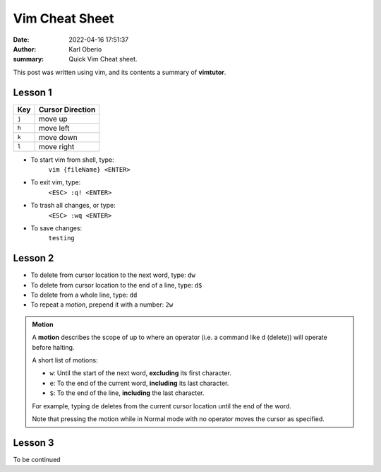 Vim Cheat Sheet
###############

:date: 2022-04-16 17:51:37
:author: Karl Oberio
:summary: Quick Vim Cheat sheet.

This post was written using vim, and its contents a summary of **vimtutor**.

Lesson 1
********
.. list-table::
  :header-rows: 1

  * - Key
    - Cursor Direction
  * - ``j``
    - move up
  * - ``h``
    - move left
  * - ``k``
    - move down
  * - ``l``
    - move right


* To start vim from shell, type:
    ``vim {fileName} <ENTER>``
* To exit vim, type:
    ``<ESC> :q! <ENTER>``
* To trash all changes, or type:
    ``<ESC> :wq <ENTER>``
* To save changes:
    ``testing``
    
Lesson 2
********
* To delete from cursor location to the next word, type:
  ``dw``
* To delete from cursor location to the end of a line, type:
  ``d$``
* To delete from a whole line, type:
  ``dd``
* To repeat a *motion*, prepend it with a number:
  ``2w``

.. admonition:: Motion

    A **motion** describes the scope of up to where an operator (i.e. a command like ``d`` (delete)) will operate before halting.

    A short list of motions:

    * ``w``: Until the start of the next word, **excluding** its first character.
    * ``e``: To the end of the current word, **including** its last character.
    * ``$``: To the end of the line, **including** the last character.

    For example, typing ``de`` deletes from the current cursor location until the end of the word.
    

    Note that pressing the motion while in Normal mode with no operator moves the cursor as specified. 

Lesson 3
********
To be continued